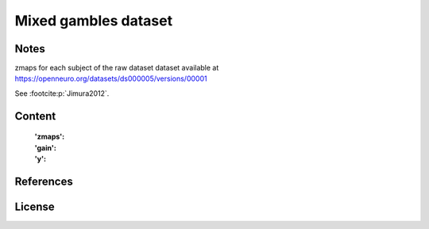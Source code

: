 Mixed gambles dataset
=====================


Notes
-----
zmaps for each subject of the raw dataset dataset available at
https://openneuro.org/datasets/ds000005/versions/00001

See :footcite:p:`Jimura2012`.

Content
-------
    :'zmaps':
    :'gain':
    :'y':


References
----------

.. footbibliography::

License
-------
